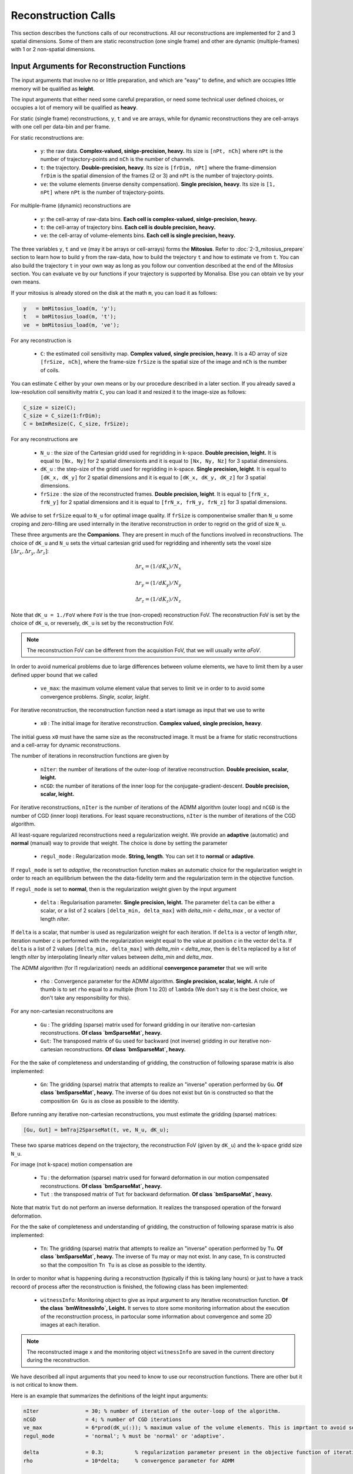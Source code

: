 ====================
Reconstruction Calls
====================

This section describes the functions calls of our reconstructions. 
All our reconstructions are implemented for 2 and 3 spatial dimensions. Some of them are static 
reconstruction (one single frame) and other are dynamic (multiple-frames) with 1 or 2 non-spatial dimensions.


Input Arguments for Reconstruction Functions
============================================

The input arguments that involve no or little preparation, and which are "easy" to define, and which are occupies little memory will be qualified as **leight**.

The input arguments that either need some careful preparation, or need some technical user defined choices, or occupies a lot of memory will be qualified as **heavy**.

For static (single frame) reconstructions, ``y``, ``t`` and ``ve`` are arrays, while for dynamic reconstructions 
they are cell-arrays with one cell per data-bin and per frame. 

For static reconstructions are: 

    - ``y``: the raw data. **Complex-valued, sinlge-precision, heavy.** Its size is ``[nPt, nCh]`` where ``nPt`` is the number of trajectory-points and ``nCh`` is the number of channels. 
    - ``t``: the trajectory. **Double-precision, heavy**. Its size is ``[frDim, nPt]`` where the frame-dimension ``frDim`` is the spatial dimension of the frames (2 or 3) and ``nPt`` is the number of trajectory-points. 
    - ``ve``: the volume elements (inverse density compensation). **Single precision, heavy**.  Its size is ``[1, nPt]`` where ``nPt`` is the number of trajectory-points. 

For multiple-frame (dynamic) reconstructions are 

    - ``y``: the cell-array of raw-data bins. **Each cell is complex-valued, sinlge-precision, heavy.**
    - ``t``: the cell-array of trajectory bins. **Each cell is double precision, heavy.**  
    - ``ve``: the cell-array of volume-elements bins. **Each cell is single precision, heavy.**  


The three variables ``y``, ``t`` and ``ve`` (may it be arrays or cell-arrays) forms the **Mitosius**. 
Refer to :doc:`2-3_mitosius_prepare` section to learn how to build ``y`` from the raw-data, how to build the trejectory ``t`` and how to estimate ``ve`` from ``t``. 
You can also build the trajectory ``t`` in your own way as long as you follow our convention described at the end of the `Mitosius` section. 
You can evaluate  ``ve`` by our functions if your trajectory is supported by Monalisa. Else you can obtain ``ve`` by your own means.  

If your mitosius is already stored on the disk at the math ``m``, you can load it as follows: 

.. code-block:: matlab

    y   = bmMitosius_load(m, 'y'); 
    t   = bmMitosius_load(m, 't'); 
    ve  = bmMitosius_load(m, 've');

For any reconstruction is

    - ``C``: the estimated coil sensitivity map. **Complex valued, single precision, heavy.** It is a 4D array of size ``[frSize, nCh]``, where the frame-size ``frSize`` is the spatial size of the image and ``nCh`` is the number of coils. 

You can estimate ``C`` either by your own means or by our procedure described in a later section. 
If you already saved a low-resolution coil sensitivity matrix ``C``, you can load it and resized it to the image-size as follows:

.. code-block:: matlab

    C_size = size(C); 
    C_size = C_size(1:frDim); 
    C = bmImResize(C, C_size, frSize);


For any reconstructions are

    - ``N_u`` : the size of the Cartesian gridd used for regridding in k-space. **Double precision, leight.** It is equal to ``[Nx, Ny]`` for 2 spatial dimensionts and it is equal to ``[Nx, Ny, Nz]`` for 3 spatial dimensions. 
    - ``dK_u`` : the step-size of the gridd used for regridding in k-space.  **Single precision, leight**. It is equal to  ``[dK_x, dK_y]`` for 2 spatial dimensions and it is equal to ``[dK_x, dK_y, dK_z]`` for 3 spatial dimensions. 
    - ``frSize`` : the size of the reconstructed frames. **Double precision, leight**. It is equal to  ``[frN_x, frN_y]`` for 2 spatial dimensions and it is equal to ``[frN_x, frN_y, frN_z]`` for 3 spatial dimensions.
    
We advise to set ``frSize`` equal to ``N_u`` for optimal image quality. 
If ``frSize`` is componentwise smaller than ``N_u`` some croping and zero-filling 
are used internally in the iterative reconstruction in order to regrid on the grid of size ``N_u``. 


These three arguments are the **Companions**. They are present in much of the functions involved in reconstructions.  
The choice of ``dK_u`` and ``N_u`` sets the virtual cartesian grid used for regridding
and inherently sets the voxel size :math:`[\Delta r_x, \Delta r_y, \Delta r_z]`: 

.. math::
    
   \Delta r_x = (1/dK_x)/N_x

   \Delta r_y = (1/dK_y)/N_y
   
   \Delta r_z = (1/dK_z)/N_z


Note that ``dK_u = 1./FoV`` where ``FoV`` is the true (non-croped) reconstruction FoV.  
The reconstruction FoV is set by the choice of ``dK_u``, or reversely, ``dK_u`` is set by the reconstruction FoV.  


.. note::

    The reconstruction FoV can be different from the acquisition FoV, that we will usually write *aFoV*.  


In order to avoid numerical problems due to large differences between volume elements, we have to limit them by a user defined upper bound that we called

    - ``ve_max``: the maximum volume element value that serves to limit ``ve`` in order to to avoid some convergence problems. *Single, scalar, leight*. 


For iterative reconstruction, the reconstruction function need a start ismage as input that we use to write

    - ``x0`` : The initial image for iterative reconstruction. **Complex valued, single precision, heavy**.  

The initial guess ``x0`` must have the same size as the reconstructed image. It must be a frame for static reconstructions and a cell-array for dynamic reconstructions. 

The number of iterations in reconstruction functions are given by

    - ``nIter``: the number of iterations of the outer-loop of iterative reconstruction. **Double precision, scalar, leight.**   
    - ``nCGD``: the number of iterations of the inner loop for the conjugate-gradient-descent. **Double precision, scalar, leight.**

For iterative reconstructions,  ``nIter`` is the number of iterations of the ADMM algorithm (outer loop) and ``nCGD`` is the number of CGD (inner loop) iterations.   
For least square reconstructions, ``nIter`` is the number of iterations of the CGD algorithm.


All least-square regularized reconstructions need a regularization weight. We provide an **adaptive** (automatic) and **normal** 
(manual) way to provide that weight. The choice is done by setting the parameter

    - ``regul_mode`` : Regularization mode. **String, length**. You can set it to **normal** or **adaptive**. 

If ``regul_mode`` is set to *adaptive*, the reconstruction function makes an automatic choice for the 
regularization weight in order to reach an equilibrium between the the data-fidelity term and the regularization term 
in the objective function.  

If ``regul_mode`` is set to **normal**, then is the regularization weight given by the input argument

    - ``delta`` : Regularisation parameter. **Single precision, leight.** The parameter ``delta`` can be either a scalar, or a list of 2 scalars ``[delta_min, delta_max]`` with `delta_min < delta_max` , or a vector of length `nIter`.  

If ``delta`` is a scalar, that number is used as regularization weight for each iteration. 
If ``delta`` is a vector of length `nIter`, iteration number `c` is performed with the regularization weight equal to the value 
at position `c` in the vector ``delta``. 
If ``delta`` is a list of 2 values ``[delta_min, delta_max]`` with `delta_min < delta_max`, then is  ``delta`` replaced 
by a list of length `nIter` by interpolating linearly `nIter` values between `delta_min` and `delta_max`.   

The ADMM algorithm (for l1 regularization) needs an additional **convergence parameter** that we will write

    - ``rho`` : Convergence parameter for the ADMM algorithm. **Single precision, scalar, leight.** A rule of thumb is to set ``rho`` equal to a multiple (from 1 to 20) of ``lambda`` (We don't say it is the best choice, we don't take any responsibility for this).    


For any non-cartesian reconstrucitons are

    - ``Gu`` : The gridding (sparse) matrix used for forward gridding in our iterative non-cartesian reconstructions. **Of class `bmSparseMat`, heavy.** 
    - ``Gut``: The transposed matrix of ``Gu`` used for backward (not inverse) gridding in our iterative non-cartesian reconstructions. **Of class `bmSparseMat`, heavy.** 

For the the sake of completeness and understanding of gridding, the construction of following sparase matrix is also implemented:

    - ``Gn``: The gridding (sparse) matrix that attempts to realize an "inverse" operation performed by ``Gu``. **Of class `bmSparseMat`, heavy.**  The inverse of ``Gu`` does not exist but ``Gn`` is constructed so that the composition ``Gn Gu`` is as close as possible to the identity.   

Before running any iterative non-cartesian reconstructions, you must estimate the gridding (sparse) matrices:

.. code-block:: matlab

    [Gu, Gut] = bmTraj2SparseMat(t, ve, N_u, dK_u);

These two sparse matrices depend on the trajectory, the reconstruction FoV (given by ``dK_u``) and the k-space gridd size ``N_u``.

For image (not k-space) motion compensation are

    - ``Tu``        : the deformation (sparse) matrix used for forward deformation in our motion compensated reconstructions. **Of class `bmSparseMat`, heavy.** 
    - ``Tut``       : the transposed matrix of ``Tut`` for backward deformation. **Of class `bmSparseMat`, heavy.** 

Note that matrix ``Tut`` do not perform an inverse deformation. It realizes the transposed operation of the forward deformation. 

For the the sake of completeness and understanding of gridding, the construction of following sparase matrix is also implemented:

    - ``Tn``: The gridding (sparse) matrix that attempts to realize an "inverse" operation performed by ``Tu``. **Of class `bmSparseMat`, heavy.** The inverse of ``Tu`` may or may  not exist. In any case, ``Tn`` is constructed so that the composition ``Tn Tu`` is as close as possible to the identity.   

In order to monitor what is happening during a reconstruction (typically if this is taking lany hours) or just to have a track recoord of process after the reconstruction is finished, the following class has been implemented: 
    
    - ``witnessInfo``: Monitoring object to give as input argument to any iterative reconstruction function. **Of the class `bmWitnessInfo`, Leight.** It serves to store some monitoring information about the execution of the reconstruction process, in partocular some information about convergence and some 2D images at each iteration. 


.. note::
    The reconstructed image ``x`` and the monitoring object ``witnessInfo`` are saved in the current directory during the reconstruction.  
     
    


We have described all input arguments that you need to know to use our reconstruction functions. There are other but it is not critical to know them. 

Here is an example that summarizes the definitions of the leight input arguments: 

.. code-block:: matlab

    nIter               = 30; % number of iteration of the outer-loop of the algorithm.
    nCGD                = 4; % number of CGD iterations
    ve_max              = 6*prod(dK_u(:)); % maximum value of the volume elements. This is imprtant to avoid some numerical problems. 
    regul_mode          = 'normal'; % must be 'normal' or 'adaptive'. 

    delta               = 0.3;          % regularization parameter present in the objective function of iterative reconstructions.  
    rho                 = 10*delta;     % convergence parameter for ADMM

    witness_label       = 'myReconLabel';   % This label serves to name the files stored in the current directory during the reconstruction; 
    witness_ind         = 1:4:nIter;        % or []. If not empty, the current reconstructed image will be saved in the current directory if the current iteration number (outer loop) is in ``wintess_ind``.  
    save_witnessIm_flag = true;             % If true, the witness images (some 2D images) will be saved at every iteration of the outer loop. Set to false if rapidity is a priority. 

    myWitnessInfo       = bmWitnessInfo(witness_label, witness_ind, save_witnessIm_flag); % Create an instance of bmWitnessInfo. 


Non-Cartesian Static Reconstructions
====================================

All reconstrucion calls presented in this section can be tested using the script
`static_recon_calls_script <https://github.com/MattechLab/monalisa/blob/main/demo/script_demo/script_recon_calls/static_recon_calls_script.m>`_. 
that you can also find in the `script_demo` directory of Monalisa. 

.. _Mathilda:

Mathilda, the Initial Image-Reconstruction
------------------------------------------

Mathilda is our gridded, zero-padded, inverse DFT reconstruction for non-cartesian trajectories.
If the data are well sampled, then leads Mathilda already to a descent image. 
For iterative reconstruction of under sampled data, we mostly use Mathilda to perform the initial guess ``x0``  

Here is the function call: 

.. code-block:: matlab

    x0 = bmMathilda(y, t, ve, C, N_u, frSize, dK_u, [], [], [], []);

Note that you can also give the empty matrix `[]` instead of the coil-sensitivity C. In that case will Mathilda return the list of coil-images. 
You may then combine those images by any combination of your choice. If you don't have the coil-sensitivities, you can for example combine the 
coil-images by a root-mean-square, but the phase of the image is lost in that case.  

You can take a look at the image by running  

.. code-block:: matlab

    >> bmImage(x0);

Be aware that there could be a crash if the memory needed is too big,
and it can take a lot of time. Maybe it's better if you first test with small N_u and frSize values.




.. _Sensa:

Sensa
-----

This is our implementation of the iterative-SENSE reconstruction [1]_ for non-cartesian data.
It is a single-frame least-square reconstruction without regularisation. The objective function is minimized 
iteratively with the conjugate gradient descent (CGD) algorithm. 

Since it is a single frame reconstruction, it can be applied independently for all frames of a multiple-frame
image, but it does not share information between frames. Consequently, it performs poorly with heavily undersampled data.
However, despite its limitations, this method is important in the theoretical framework of reconstruction
and finds applications in specific cases.

.. code-block:: matlab

    witness_label = 'sens_demo'; 
    witnessInfo = bmWitnessInfo(witness_label, witness_ind);
    
    x = bmSensa(    x0{1}, y{1}, ve{1}, C, ...
                    Gu{1}, Gut{1}, frSize, ve_max, ... 
                    witnessInfo );

.. _Steva:

Steva
-----

Single-frame Least-square Regularized Reconstruction, 
where reularizaiton is the l1-norm of spatial gradient of the image. 

witness_label = 'steva_demo';

.. code-block:: matlab

    x = bmSteva(    x0{1}, ...
                    [], [], ...
                    y{1}, ve{1}, C, ...
                    Gu{1}, Gut{1}, frSize, ...
                    [], [], ...
                    delta, rho, 'normal', ...
                    nCGD, ve_max, ...
                    nIter, ...
                    witnessInfo);


.. _Sleva:

Sleva
-----

Single-frame Least-square Regularized Reconstruction, where reularizaiton is the l2-norm of the image. 

.. code-block:: matlab


    x = bmSleva(    x0, ...
                    [], [], ...
                    y, ve, C, ...
                    Gu, Gut, frSize, ...
                    [], [], ...
                    delta, rho, 'normal', ...
                    nCGD, ve_max, ...
                    nIter, ...
                    witnessInfo);




Deformation-Fields
==================

The deformation matrices (and their corresponding transposed matrices) serves to perform temporal regularization with movement compensation. 
The multiplication of an image vector by a deformation matrix defroms the image according to the deformation-field 
encoded in the deformation-matrix. A deformation-field must therefore be estimated prior to the definition of any deformation matrix. 

Here is a possible way to estimate deformation-fields. In that example, the deformation-field
between each frame and its (past and future) temporal neighboring frame is estimated with the `imregdemons` function of Matlab.  


.. code-block:: matlab

    %% deformation field evaluation with imReg Demon 
    reg_file                    = 'C:\path\to\your\reg_file';
    [DF_to_prev, imReg_to_prev] = bmImDeformFieldChain_imRegDemons23(h, frSize, 'curr_to_prev', 500, 1, reg_file, reg_mask); % past temporal neighbor
    [DF_to_next, imReg_to_next] = bmImDeformFieldChain_imRegDemons23(h, frSize, 'curr_to_next', 500, 1, reg_file, reg_mask); % futur temporal neighbor


Once the deformation-fields are estimated, the deformation-matrices can simply be defined as follows.:  


.. code-block:: matlab

    %% deformation fields to sparse matrices
    [Tu1, Tu1t] = bmImDeformField2SparseMat(DF_to_prev, N_u, [], true);
    [Tu2, Tu2t] = bmImDeformField2SparseMat(DF_to_next, N_u, [], true);


Note that the deformation-fields can be estimated by any tool as chosen by the user. Here is the use of `imregdemons` just an example. 

The computed deformation-matrices can be stored and reused many times with different functions described below.   



Non-Cartesian Chain Reconstructions
===================================


The next functions can be called with or without deformation-matrices given as argument. We will see both cases. 


.. _TevaMorphosia_chain:

TevaMorphosia_chain
-------------------


.. code-block:: matlab

    x = bmTevaMorphosia_chain(  
        x0, ...
        [], [], ...
        y, ve, C, ...
        Gu, Gut, frSize, ...
        Tu, Tut, ...
        delta, rho, 'normal', ...
        nCGD, ve_max, ...
        nIter, ...
        bmWitnessInfo(witness_label, witness_ind));


.. _TevaDuoMorphosia_chain:

TevaDuoMorphosia_chain
----------------------

Same as TevaMorphosia but with forward and backward temporal regularization, with or without deformation fields.

.. code-block:: matlab

    x = bmTevaDuoMorphosia_chain(   
        x0, ...
        [], [], [], [], ...
        y, ve, C, ...
        Gu, Gut, frSize, ...
        Tu1, Tu1t, Tu2, Tu2t, ...
        delta, rho, 'normal', ...
        nCGD, ve_max, ...
        nIter, ...
        witnessInfo);




.. _SensitivaMorphosia_chain:

SensitivaMorphosia_chain
------------------------

Least Square Regularized (LSR) reconstruction, where regularization is the squared 2 norm of 
finite difference time derivative. 

.. code-block:: matlab

    witnessInfo = bmWitnessInfo([witness_label, num2str(i)], witness_ind);

    x = bmSensitivaMorphosia_chain(
            x, ...
            y, ve, C, ...
            Gu, Gut, frSize, ...
            Tu, Tut, ...
            delta, regul_mode, ...
            nCGD, ve_max, ...
            nIter, ...
            witnessInfo)


.. _SensitivaDuoMorphosia_chain:

SensitivaDuoMorphosia_chain
---------------------------

Least Square Regularized (LSR) recon, where regularization is the squared 2 norm of 
finite difference time derivative. 

.. code-block:: matlab

    witnessInfo = bmWitnessInfo(witness_label, witness_ind);

    x = bmSensitivaDuoMorphosia_chain(
            x, ...
            y, ve, C, ...
            Gu, Gut, frSize, ...
            Tu1, Tu1t, Tu2, Tu2t, ...
            delta, regul_mode, ...
            nCGD, ve_max, ...
            nIter, ...
            witnessInfo)


Non-Cartesian Sheet Reconstructions
===================================



.. _TevaMorphosia_sheet:

TevaMorphosia_sheet
-------------------

Least Square Regularized (LSR) recon, where regularization is the squared 2 norm of 
finite difference time derivative. 

.. code-block:: matlab

    witnessInfo = bmWitnessInfo(witness_label, witness_ind);

    x = bmTevaMorphosia_sheet(
            x, ...
            y, ve, C, ...
            Gu, Gut, frSize, ...
            Tu1, Tu1t, Tu2, Tu2t, ...
            delta, regul_mode, ...
            nCGD, ve_max, ...
            nIter, ...
            witnessInfo)

.. _SensitivaMorphosia_sheet:

SensitivaMorphosia_sheet
------------------------

Least Square Regularized (LSR) recon, where regularization is the squared 2 norm of 
finite difference time derivative. 

.. code-block:: matlab

    witnessInfo = bmWitnessInfo(witness_label, witness_ind);

    x = bmSensitivaMorphosia_sheet(
            x, ...
            y, ve, C, ...
            Gu, Gut, frSize, ...
            Tu1, Tu1t, Tu2, Tu2t, ...
            delta, regul_mode, ...
            nCGD, ve_max, ...
            nIter, 
            witnessInfo)



Partial-Cartesian Static Reconstructions
========================================



Partial-Cartesian Chain Reconstructions
=======================================







.. [1] Pruessmann, K. P., Weiger, M., Börnert, P., & Boesiger, P. (2001).
    Advances in sensitivity encoding with arbitrary k-space trajectories. Magnetic Resonance in Medicine, 46(4), 638–651.
    https://doi.org/10.1002/mrm.1241.
